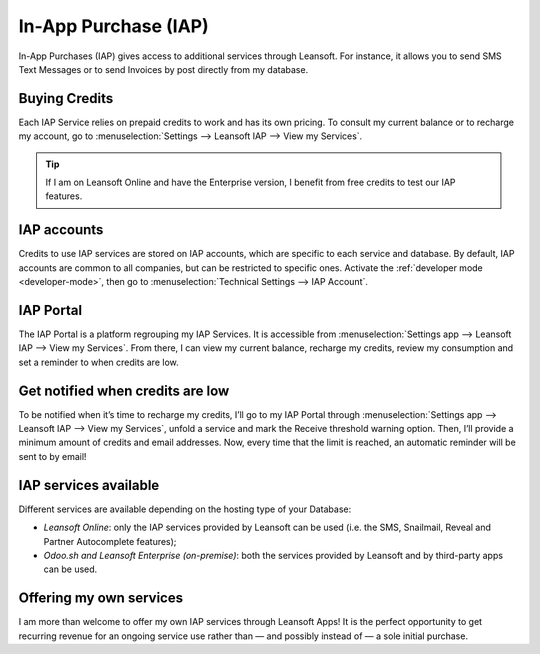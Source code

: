 =====================
In-App Purchase (IAP)
=====================

In-App Purchases (IAP) gives access to additional services through Leansoft. For instance, it allows you
to send SMS Text Messages or to send Invoices by post directly from my database.

.. _iap/buying_credits:

Buying Credits
==============

Each IAP Service relies on prepaid credits to work and has its own pricing. To consult my current
balance or to recharge my account, go to :menuselection:`Settings --> Leansoft IAP --> View my
Services`.

.. image:: in_app_purchase/image1.png
   :align: center

.. tip::
   If I am on Leansoft Online and have the Enterprise version, I benefit from free credits to test our
   IAP features.

IAP accounts
============

Credits to use IAP services are stored on IAP accounts, which are specific to each service and
database. By default, IAP accounts are common to all companies, but can be restricted to specific
ones. Activate the :ref:`developer mode <developer-mode>`, then go to :menuselection:`Technical
Settings --> IAP Account`.

.. image:: in_app_purchase/image2.png
   :align: center

IAP Portal
==========

The IAP Portal is a platform regrouping my IAP Services. It is accessible from
:menuselection:`Settings app --> Leansoft IAP --> View my Services`. From there, I can view my current
balance, recharge my credits, review my consumption and set a reminder to when credits are low.

.. image:: in_app_purchase/image3.png
   :align: center

Get notified when credits are low
=================================

To be notified when it’s time to recharge my credits, I’ll go to my IAP Portal through
:menuselection:`Settings app --> Leansoft IAP --> View my Services`, unfold a service and mark the
Receive threshold warning option. Then, I’ll provide a minimum amount of credits and email
addresses. Now, every time that the limit is reached, an automatic reminder will be sent to by
email!

.. image:: in_app_purchase/image4.png
   :align: center

IAP services available
======================

Different services are available depending on the hosting type of your Database:

- *Leansoft Online*: only the IAP services provided by Leansoft can be used (i.e. the SMS, Snailmail,
  Reveal and Partner Autocomplete features);
- *Odoo.sh and Leansoft Enterprise (on-premise)*: both the services provided by Leansoft and by third-party
  apps can be used.

Offering my own services
========================

I am more than welcome to offer my own IAP services through Leansoft Apps! It is the perfect opportunity
to get recurring revenue for an ongoing service use rather than — and possibly instead of — a sole
initial purchase.
